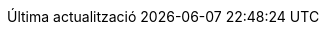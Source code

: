 // Catalan translation, courtesy of Abel Salgado Romero <abelromero@gmail.com> and Alex Soto
:appendix-caption: Apèndix
:appendix-refsig: {appendix-caption}
:caution-caption: Atenció
:chapter-signifier: Capítol
:chapter-refsig: {chapter-signifier}
:example-caption: Exemple
:figure-caption: Figura
:important-caption: Important
:last-update-label: Última actualització
ifdef::listing-caption[:listing-caption: Llista]
ifdef::manname-title[:manname-title: Nom]
:note-caption: Nota
:part-signifier: Part
:part-refsig: {part-signifier}
ifdef::preface-title[:preface-title: Prefaci]
:section-refsig: Secció
:table-caption: Taula
:tip-caption: Suggeriment
:toc-title: Índex
:untitled-label: Sense títol
:version-label: Versió
:warning-caption: Advertència
